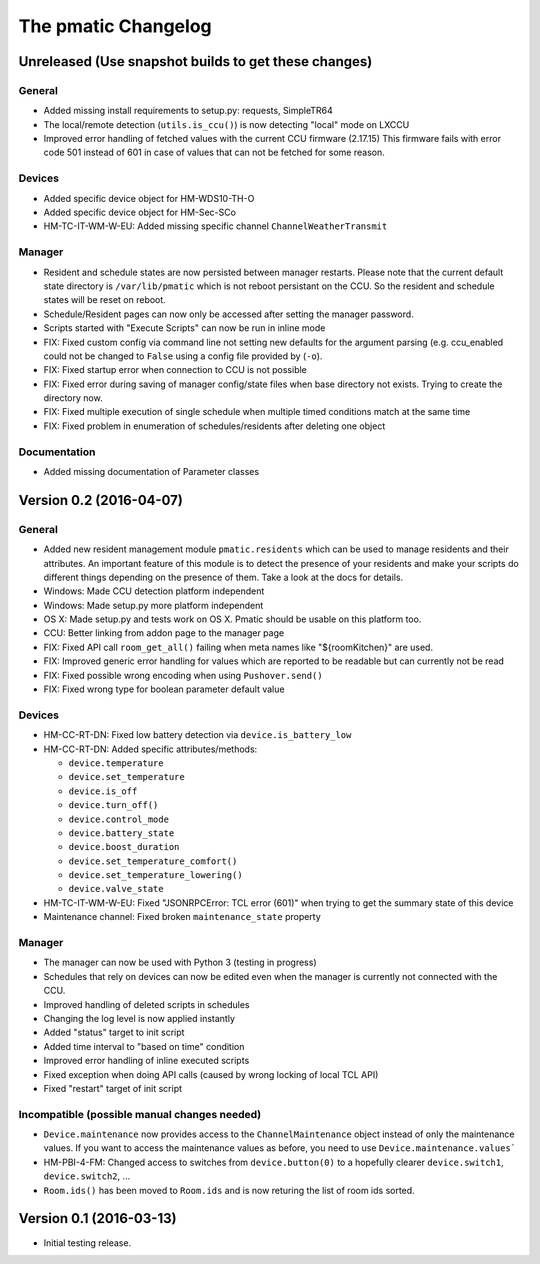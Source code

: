 The pmatic Changelog
====================

Unreleased (Use snapshot builds to get these changes)
-----------------------------------------------------

General
```````

* Added missing install requirements to setup.py: requests, SimpleTR64
* The local/remote detection (``utils.is_ccu()``) is now detecting "local" mode on LXCCU
* Improved error handling of fetched values with the current CCU firmware (2.17.15)
  This firmware fails with error code 501 instead of 601 in case of values that can not
  be fetched for some reason.

Devices
```````

* Added specific device object for HM-WDS10-TH-O
* Added specific device object for HM-Sec-SCo
* HM-TC-IT-WM-W-EU: Added missing specific channel ``ChannelWeatherTransmit``

Manager
```````

* Resident and schedule states are now persisted between manager restarts. Please note
  that the current default state directory is ``/var/lib/pmatic`` which is not reboot
  persistant on the CCU. So the resident and schedule states will be reset on reboot.
* Schedule/Resident pages can now only be accessed after setting the manager password.
* Scripts started with "Execute Scripts" can now be run in inline mode
* FIX: Fixed custom config via command line not setting new defaults for the argument parsing
  (e.g. ccu_enabled could not be changed to ``False`` using a config file provided by (``-o``).
* FIX: Fixed startup error when connection to CCU is not possible
* FIX: Fixed error during saving of manager config/state files when base directory not
  exists. Trying to create the directory now.
* FIX: Fixed multiple execution of single schedule when multiple timed conditions match
  at the same time
* FIX: Fixed problem in enumeration of schedules/residents after deleting one object

Documentation
`````````````

* Added missing documentation of Parameter classes

Version 0.2 (2016-04-07)
------------------------

General
```````

* Added new resident management module ``pmatic.residents`` which can be used to
  manage residents and their attributes. An important feature of this module 
  is to detect the presence of your residents and make your scripts do different
  things depending on the presence of them. Take a look at the docs for details.
* Windows: Made CCU detection platform independent
* Windows: Made setup.py more platform independent
* OS X: Made setup.py and tests work on OS X. Pmatic should be usable on this platform too.
* CCU: Better linking from addon page to the manager page
* FIX: Fixed API call ``room_get_all()`` failing when meta names like "${roomKitchen}" are used.
* FIX: Improved generic error handling for values which are reported to be readable
  but can currently not be read
* FIX: Fixed possible wrong encoding when using ``Pushover.send()``
* FIX: Fixed wrong type for boolean parameter default value

Devices
```````

* HM-CC-RT-DN: Fixed low battery detection via ``device.is_battery_low``
* HM-CC-RT-DN: Added specific attributes/methods:

  * ``device.temperature``
  * ``device.set_temperature``
  * ``device.is_off``
  * ``device.turn_off()``
  * ``device.control_mode``
  * ``device.battery_state``
  * ``device.boost_duration``
  * ``device.set_temperature_comfort()``
  * ``device.set_temperature_lowering()``
  * ``device.valve_state``

* HM-TC-IT-WM-W-EU: Fixed "JSONRPCError: TCL error (601)" when trying to get
  the summary state of this device
* Maintenance channel: Fixed broken ``maintenance_state`` property

Manager
```````

* The manager can now be used with Python 3 (testing in progress)
* Schedules that rely on devices can now be edited even when the
  manager is currently not connected with the CCU.
* Improved handling of deleted scripts in schedules
* Changing the log level is now applied instantly
* Added "status" target to init script
* Added time interval to "based on time" condition
* Improved error handling of inline executed scripts
* Fixed exception when doing API calls (caused by wrong locking of local TCL API)
* Fixed "restart" target of init script

Incompatible (possible manual changes needed)
`````````````````````````````````````````````

* ``Device.maintenance`` now provides access to the ``ChannelMaintenance``
  object instead of only the maintenance values. If you want to access the
  maintenance values as before, you need to use ``Device.maintenance.values```
* HM-PBI-4-FM: Changed access to switches from ``device.button(0)`` to
  a hopefully clearer ``device.switch1``, ``device.switch2``, ...
* ``Room.ids()`` has been moved to ``Room.ids`` and is now returing the list
  of room ids sorted.

Version 0.1 (2016-03-13)
------------------------

* Initial testing release.
